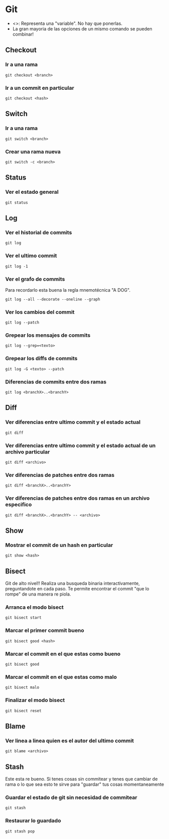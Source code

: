 * Git
- <>: Representa una "variable". No hay que ponerlas.
- La gran mayoria de las opciones de un mismo comando se pueden combinar!

** Checkout
*** Ir a una rama
#+begin_src shell
  git checkout <branch>
#+end_src

*** Ir a un commit en particular
#+begin_src shell
  git checkout <hash>
#+end_src

** Switch
*** Ir a una rama
#+begin_src shell
  git switch <branch>
#+end_src
*** Crear una rama nueva
#+begin_src shell
  git switch -c <branch>
#+end_src

** Status
*** Ver el estado general
#+begin_src shell
  git status
#+end_src

** Log
*** Ver el historial de commits
#+begin_src shell
  git log
#+end_src

*** Ver el ultimo commit
#+begin_src shell
  git log -1
#+end_src

*** Ver el grafo de commits
Para recordarlo esta buena la regla mnemotécnica "A DOG". 
#+begin_src shell
  git log --all --decorate --oneline --graph
#+end_src

*** Ver los cambios del commit
#+begin_src shell
  git log --patch
#+end_src

*** Grepear los mensajes de commits
#+begin_src shell
  git log --grep=<texto>
#+end_src

*** Grepear los diffs de commits
#+begin_src shell
  git log -G <texto> --patch
#+end_src

*** Diferencias de commits entre dos ramas
#+begin_src shell
  git log <branchX>..<branchY>
#+end_src

** Diff
*** Ver diferencias entre ultimo commit y el estado actual
#+begin_src shell
  git diff
#+end_src

*** Ver diferencias entre ultimo commit y el estado actual de un archivo particular
#+begin_src shell
  git diff <archivo>
#+end_src

*** Ver diferencias de patches entre dos ramas
#+begin_src shell
  git diff <branchX>..<branchY>
#+end_src

*** Ver diferencias de patches entre dos ramas en un archivo especifico
#+begin_src shell
  git diff <branchX>..<branchY> -- <archivo>
#+end_src

** Show
*** Mostrar el commit de un hash en particular
#+begin_src shell
  git show <hash>
#+end_src

** Bisect
Git de alto nivel!! Realiza una busqueda binaria interactivamente, preguntandote en cada paso. Te permite encontrar el commit "que lo rompe" de una manera re piola.

*** Arranca el modo bisect
#+begin_src shell
  git bisect start
#+end_src

*** Marcar el primer commit bueno
#+begin_src shell
  git bisect good <hash>
#+end_src

*** Marcar el commit en el que estas como bueno
#+begin_src shell
  git bisect good
#+end_src

*** Marcar el commit en el que estas como malo
#+begin_src shell
  git bisect malo
#+end_src

*** Finalizar el modo bisect
#+begin_src shell
  git bisect reset
#+end_src

** Blame
*** Ver linea a linea quien es el autor del ultimo commit
#+begin_src shell
  git blame <archivo>
#+end_src

** Stash
Este esta re bueno. Si tenes cosas sin commitear y tenes que cambiar de rama o lo que sea esto te sirve para "guardar" tus cosas momentaneamente
*** Guardar el estado de git sin necesidad de commitear
#+begin_src shell
  git stash
#+end_src

*** Restaurar lo guardado
#+begin_src shell
  git stash pop
#+end_src
